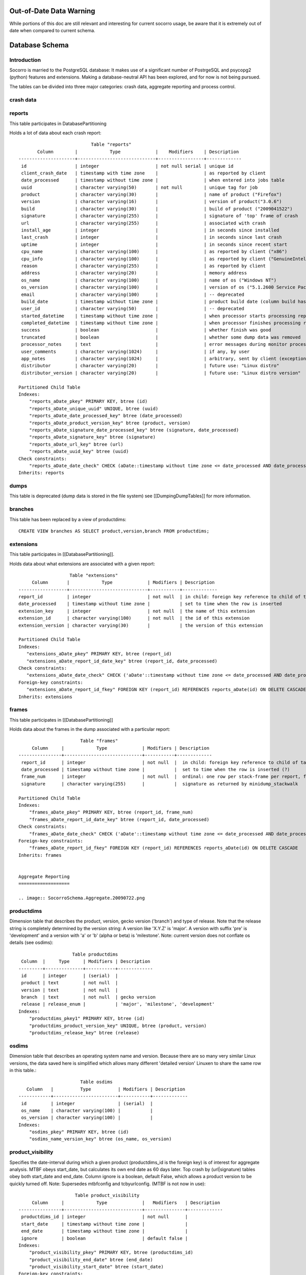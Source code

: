 .. This Source Code Form is subject to the terms of the Mozilla Public
.. License, v. 2.0. If a copy of the MPL was not distributed with this
.. file, You can obtain one at http://mozilla.org/MPL/2.0/.

.. index:: databaseschema

.. _databaseschema-chapter:

Out-of-Date Data Warning
========================

While portions of this doc are still relevant and interesting for
current socorro usage, be aware that it is extremely out of date
when compared to current schema.

Database Schema
===============

Introduction
------------

Socorro is married to the PostgreSQL database: It makes use of a
significant number of PostrgeSQL and psycopg2 (python) features and
extensions. Making a database-neutral API has been explored, and for
now is not being pursued.

The tables can be divided into three major categories: crash data,
aggregate reporting and process control.


crash data
----------

.. image:: SocorroSchema.CrashData.20090722.png

reports
-------

This table participates in DatabasePartitioning

Holds a lot of data about each crash report::

                            Table "reports"
        Column        |            Type             |    Modifiers    | Description
 ---------------------+-----------------------------+-----------------+-------------
  id                  | integer                     | not null serial | unique id
  client_crash_date   | timestamp with time zone    |                 | as reported by client
  date_processed      | timestamp without time zone |                 | when entered into jobs table
  uuid                | character varying(50)       | not null        | unique tag for job
  product             | character varying(30)       |                 | name of product ("Firefox")
  version             | character varying(16)       |                 | version of product("3.0.6")
  build               | character varying(30)       |                 | build of product ("2009041522")
  signature           | character varying(255)      |                 | signature of 'top' frame of crash
  url                 | character varying(255)      |                 | associated with crash
  install_age         | integer                     |                 | in seconds since installed
  last_crash          | integer                     |                 | in seconds since last crash
  uptime              | integer                     |                 | in seconds since recent start
  cpu_name            | character varying(100)      |                 | as reported by client ("x86")
  cpu_info            | character varying(100)      |                 | as reported by client ("GenuineIntel family 15 model 4 stepping 1")
  reason              | character varying(255)      |                 | as reported by client
  address             | character varying(20)       |                 | memory address
  os_name             | character varying(100)      |                 | name of os ("Windows NT")
  os_version          | character varying(100)      |                 | version of os ("5.1.2600 Service Pack 3")
  email               | character varying(100)      |                 | -- deprecated
  build_date          | timestamp without time zone |                 | product build date (column build has same info, different format)
  user_id             | character varying(50)       |                 | -- deprecated
  started_datetime    | timestamp without time zone |                 | when processor starts processing report
  completed_datetime  | timestamp without time zone |                 | when processor finishes processing report
  success             | boolean                     |                 | whether finish was good
  truncated           | boolean                     |                 | whether some dump data was removed
  processor_notes     | text                        |                 | error messages during monitor processing of report
  user_comments       | character varying(1024)     |                 | if any, by user
  app_notes           | character varying(1024)     |                 | arbitrary, sent by client (exception detail, etc)
  distributor         | character varying(20)       |                 | future use: "Linux distro"
  distributor_version | character varying(20)       |                 | future use: "Linux distro version"

 Partitioned Child Table
 Indexes:
     "reports_aDate_pkey" PRIMARY KEY, btree (id)
     "reports_aDate_unique_uuid" UNIQUE, btree (uuid)
     "reports_aDate_date_processed_key" btree (date_processed)
     "reports_aDate_product_version_key" btree (product, version)
     "reports_aDate_signature_date_processed_key" btree (signature, date_processed)
     "reports_aDate_signature_key" btree (signature)
     "reports_aDate_url_key" btree (url)
     "reports_aDate_uuid_key" btree (uuid)
 Check constraints:
     "reports_aDate_date_check" CHECK (aDate::timestamp without time zone <= date_processed AND date_processed < aDate+WEEK::timestamp without time zone)
 Inherits: reports

dumps
-----

This table is deprecated (dump data is stored in the file system) see
[[DumpingDumpTables]] for more information.

branches
--------

This table has been replaced by a view of productdims::

 CREATE VIEW branches AS SELECT product,version,branch FROM productdims;

extensions
----------

This table participates in [[DatabasePartitioning]].

Holds data about what extensions are associated with a given report::

                     Table "extensions"
       Column       |            Type             | Modifiers | Description
  ------------------+-----------------------------+-----------+-------------
  report_id         | integer                     | not null  | in child: foreign key reference to child of table 'reports'
  date_processed    | timestamp without time zone |           | set to time when the row is inserted
  extension_key     | integer                     | not null  | the name of this extension
  extension_id      | character varying(100)      | not null  | the id of this extension
  extension_version | character varying(30)       |           | the version of this extension

  Partitioned Child Table
  Indexes:
     "extensions_aDate_pkey" PRIMARY KEY, btree (report_id)
     "extensions_aDate_report_id_date_key" btree (report_id, date_processed)
  Check constraints:
     "extensions_aDate_date_check" CHECK ('aDate'::timestamp without time zone <= date_processed AND date_processed < 'aDate+WEEK'::timestamp without time zone)
  Foreign-key constraints:
     "extensions_aDate_report_id_fkey" FOREIGN KEY (report_id) REFERENCES reports_aDate(id) ON DELETE CASCADE
  Inherits: extensions

frames
------

This table participates in [[DatabasePartitioning]]

Holds data about the frames in the dump associated with a particular
report::

                        Table "frames"
      Column     |            Type             | Modifiers | Description
 ----------------+-----------------------------+-----------+-------------
  report_id      | integer                     | not null  |  in child: foreign key reference to child of table reports
  date_processed | timestamp without time zone |           |  set to time when the row is inserted (?)
  frame_num      | integer                     | not null  |  ordinal: one row per stack-frame per report, from 0=top
  signature      | character varying(255)      |           |  signature as returned by minidump_stackwalk

 Partitioned Child Table
 Indexes:
     "frames_aDate_pkey" PRIMARY KEY, btree (report_id, frame_num)
     "frames_aDate_report_id_date_key" btree (report_id, date_processed)
 Check constraints:
     "frames_aDate_date_check" CHECK ('aDate'::timestamp without time zone <= date_processed AND date_processed < 'aDate+WEEK'::timestamp without time zone)
 Foreign-key constraints:
     "frames_aDate_report_id_fkey" FOREIGN KEY (report_id) REFERENCES reports_aDate(id) ON DELETE CASCADE
 Inherits: frames


 Aggregate Reporting
 ===================

 .. image:: SocorroSchema.Aggregate.20090722.png

productdims
------------

Dimension table that describes the product, version, gecko version
('branch') and type of release. Note that the release string is
completely determined by the version string: A version like 'X.Y.Z' is
'major'. A version with suffix 'pre' is 'development' and a version
with 'a' or 'b' (alpha or beta) is 'milestone'. Note: current version
does not conflate os details (see osdims)::

                     Table productdims
  Column  |     Type     | Modifiers | Description
 ---------+--------------+-----------+-------------
  id      | integer      | (serial)  |
  product | text         | not null  |
  version | text         | not null  |
  branch  | text         | not null  | gecko version
  release | release_enum |           | 'major', 'milestone', 'development'
 Indexes:
     "productdims_pkey1" PRIMARY KEY, btree (id)
     "productdims_product_version_key" UNIQUE, btree (product, version)
     "productdims_release_key" btree (release)

osdims
------

Dimension table that describes an operating system name and version.
Because there are so many very similar Linux versions, the data saved
here is simplified which allows many different 'detailed version'
Linuxen to share the same row in this table.::

                        Table osdims
    Column   |          Type          | Modifiers | Description
 ------------+------------------------+-----------+-------------
  id         | integer                | (serial)  |
  os_name    | character varying(100) |           |
  os_version | character varying(100) |           |
 Indexes:
     "osdims_pkey" PRIMARY KEY, btree (id)
     "osdims_name_version_key" btree (os_name, os_version)

product_visibility
------------------

Specifies the date-interval during which a given product
(productdims_id is the foreign key) is of interest for aggregate
analysis. MTBF obeys start_date, but calculates its own end date as 60
days later. Top crash by (url|signature) tables obey both start_date
and end_date. Column ignore is a boolean, default False, which allows
a product version to be quickly turned off. Note: Supersedes
mtbfconfig and tcbyurlconfig. (MTBF is not now in use)::

                      Table product_visibility
      Column     |            Type             |   Modifiers   | Description
 ----------------+-----------------------------+---------------+-------------
  productdims_id | integer                     | not null      |
  start_date     | timestamp without time zone |               |
  end_date       | timestamp without time zone |               |
  ignore         | boolean                     | default false |
 Indexes:
     "product_visibility_pkey" PRIMARY KEY, btree (productdims_id)
     "product_visibility_end_date" btree (end_date)
     "product_visibility_start_date" btree (start_date)
 Foreign-key constraints:
     "product_visibility_id_fkey" FOREIGN KEY (productdims_id) REFERENCES productdims(id) ON DELETE CASCADE

time_before_failure
-------------------

Collects daily summary of average (mean) time before failure for each
product of interest without regard to specific signature.::

                           Table time_before_failure
        Column       |            Type             | Modifiers  | Description
 --------------------+-----------------------------+------------+-------------
  id                 | integer                     | (serial)   |
  sum_uptime_seconds | double precision            | not null   |
  report_count       | integer                     | not null   |
  productdims_id     | integer                     |            |
  osdims_id          | integer                     |            |
  window_end         | timestamp without time zone | not null   |
  window_size        | interval                    | not null   |
 Indexes:
   "time_before_failure_pkey" PRIMARY KEY, btree (id)
   "time_before_failure_os_id_key" btree (osdims_id)
   "time_before_failure_product_id_key" btree (productdims_id)
   "time_before_failure_window_end_window_size_key" btree (window_end, window_size)
 Foreign-key constraints:
   "time_before_failure_osdims_id_fkey" FOREIGN KEY (osdims_id) REFERENCES osdims(id) ON DELETE CASCADE
   "time_before_failure_productdims_id_fkey" FOREIGN KEY (productdims_id) REFERENCES productdims(id) ON DELETE CASCADE

top_crashes_by_signature
------------------------

The "fact" table that associates signatures with crash statistics::

                            Table top_crashes_by_signature
      Column     |            Type             |      Modifiers     | Description
 ----------------+-----------------------------+--------------------+-------------
  id             | integer                     | (serial)           |
  count          | integer                     | not null default 0 |
  uptime         | real                        | default 0.0        |
  signature      | text                        |                    |
  productdims_id | integer                     |                    |
  osdims_id      | integer                     |                    |
  window_end     | timestamp without time zone | not null           |
  window_size    | interval                    | not null           |
 Indexes:
     "top_crashes_by_signature_pkey" PRIMARY KEY, btree (id)
     "top_crashes_by_signature_osdims_key" btree (osdims_id)
     "top_crashes_by_signature_productdims_key" btree (productdims_id)
     "top_crashes_by_signature_signature_key" btree (signature)
     "top_crashes_by_signature_window_end_idx" btree (window_end DESC)
 Foreign-key constraints:
     "osdims_id_fkey" FOREIGN KEY (osdims_id) REFERENCES osdims(id) ON DELETE CASCADE
     "productdims_id_fkey" FOREIGN KEY (productdims_id) REFERENCES productdims(id) ON DELETE CASCADE

urldims
-------

A dimensions table that associates an url and its domain with a
particular id.

For example, given full url
http://www.whatever.com/some/path?foo=bar&goo=car

the domain is the host name: www.whatever.com

the url is everything before the query part:
http://www.whatever.com/some/path::

                       Table "urldims"
  Column |          Type          |     Modifiers   | Description
 --------+------------------------+-----------------+-------------
  id     | integer                | not null serial | unique id
  domain | character varying(255) | not null        | the hostname
  url    | character varying(255) | not null        | the url up to query
 Indexes:
     "urldims_pkey" PRIMARY KEY, btree (id)
     "urldims_url_domain_key" UNIQUE, btree (url, domain)

top_crashes_by_url
------------------

The "fact" table that associates urls with crash statistics::

                          Table top_crashes_by_url
      Column     |            Type             | Modifiers | Description
 ----------------+-----------------------------+-----------+-------------
  id             | integer                     | (serial)  |
  count          | integer                     | not null  |
  urldims_id     | integer                     |           |
  productdims_id | integer                     |           |
  osdims_id      | integer                     |           |
  window_end     | timestamp without time zone | not null  |
  window_size    | interval                    | not null  |
 Indexes:
     "top_crashes_by_url_pkey" PRIMARY KEY, btree (id)
     "top_crashes_by_url_count_key" btree (count)
     "top_crashes_by_url_osdims_key" btree (osdims_id)
     "top_crashes_by_url_productdims_key" btree (productdims_id)
     "top_crashes_by_url_urldims_key" btree (urldims_id)
     "top_crashes_by_url_window_end_window_size_key" btree (window_end, window_size)
 Foreign-key constraints:
     "top_crashes_by_url_osdims_id_fkey" FOREIGN KEY (osdims_id) REFERENCES osdims(id) ON DELETE CASCADE
     "top_crashes_by_url_productdims_id_fkey" FOREIGN KEY (productdims_id) REFERENCES productdims(id) ON DELETE CASCADE
     "top_crashes_by_url_urldims_id_fkey" FOREIGN KEY (urldims_id) REFERENCES urldims(id) ON DELETE CASCADE

top_crashes_by_url_signature
----------------------------

Associates count of each signature with a row in top_crashes_by_url
table::

         Table top_crashes_by_url_signature
         Column         |  Type   | Modifiers | Description
 -----------------------+---------+-----------+-------------
  top_crashes_by_url_id | integer | not null  |
  signature             | text    | not null  |
  count                 | integer | not null  |
 Indexes:
   "top_crashes_by_url_signature_pkey" PRIMARY KEY, btree (top_crashes_by_url_id, signature)
 Foreign-key constraints:
   "top_crashes_by_url_signature_fkey" FOREIGN KEY (top_crashes_by_url_id) REFERENCES top_crashes_by_url(id) ON DELETE CASCADE

topcrashurlfactsreports
-----------------------

Associates a job uuid with comments and a row in the topcrashurlfacts
table.::

                   Table "topcrashurlfactsreports"
        Column        |          Type          |  Modifiers      | Description
 ---------------------+------------------------+-----------------+-------------
  id                  | integer                | not null serial | unique id
  uuid                | character varying(50)  | not null        | job uuid string
  comments            | character varying(500) |                 | ?programmer provided?
  topcrashurlfacts_id | integer                |                 | crash statistics for a product,os,url,signature and day
 Indexes:
     "topcrashurlfactsreports_pkey" PRIMARY KEY, btree (id)
     "topcrashurlfactsreports_topcrashurlfacts_id_key" btree (topcrashurlfacts_id)
 Foreign-key constraints:
     "topcrashurlfactsreports_topcrashurlfacts_id_fkey" FOREIGN KEY (topcrashurlfacts_id) REFERENCES topcrashurlfacts(id) ON DELETE CASCADE

alexa_topsites
--------------

Stores a weekly dump of the top 1,000 sites as measured by Alexa (csv)::

                     Table "public.alexa_topsites"
     Column    |            Type             |       Modifiers
 --------------+-----------------------------+------------------------
  domain       | text                        | not null
  rank         | integer                     | default 10000
  last_updated | timestamp without time zone | not null default now()
 Indexes:
     "alexa_topsites_pkey" PRIMARY KEY, btree (domain)
